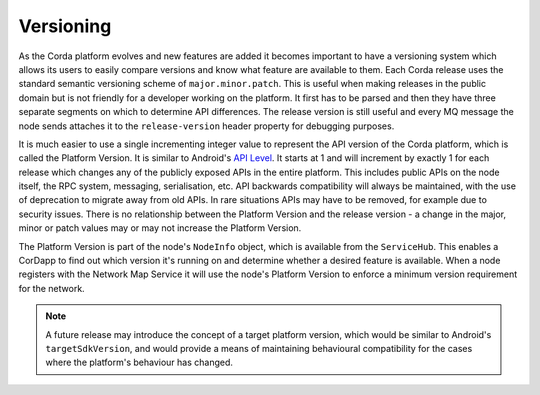 Versioning
==========

As the Corda platform evolves and new features are added it becomes important to have a versioning system which allows
its users to easily compare versions and know what feature are available to them. Each Corda release uses the standard
semantic versioning scheme of ``major.minor.patch``. This is useful when making releases in the public domain but is not
friendly for a developer working on the platform. It first has to be parsed and then they have three separate segments on
which to determine API differences. The release version is still useful and every MQ message the node sends attaches it
to the ``release-version`` header property for debugging purposes.

It is much easier to use a single incrementing integer value to represent the API version of the Corda platform, which
is called the Platform Version. It is similar to Android's `API Level <https://developer.android.com/guide/topics/manifest/uses-sdk-element.html>`_.
It starts at 1 and will increment by exactly 1 for each release which changes any of the publicly exposed APIs in the
entire platform. This includes public APIs on the node itself, the RPC system, messaging, serialisation, etc. API backwards
compatibility will always be maintained, with the use of deprecation to migrate away from old APIs. In rare situations
APIs may have to be removed, for example due to security issues. There is no relationship between the Platform Version
and the release version - a change in the major, minor or patch values may or may not increase the Platform Version.

The Platform Version is part of the node's ``NodeInfo`` object, which is available from the ``ServiceHub``. This enables
a CorDapp to find out which version it's running on and determine whether a desired feature is available. When a node
registers with the Network Map Service it will use the node's Platform Version to enforce a minimum version requirement
for the network.

.. note:: A future release may introduce the concept of a target platform version, which would be similar to Android's
   ``targetSdkVersion``, and would provide a means of maintaining behavioural compatibility for the cases where the
   platform's behaviour has changed.
